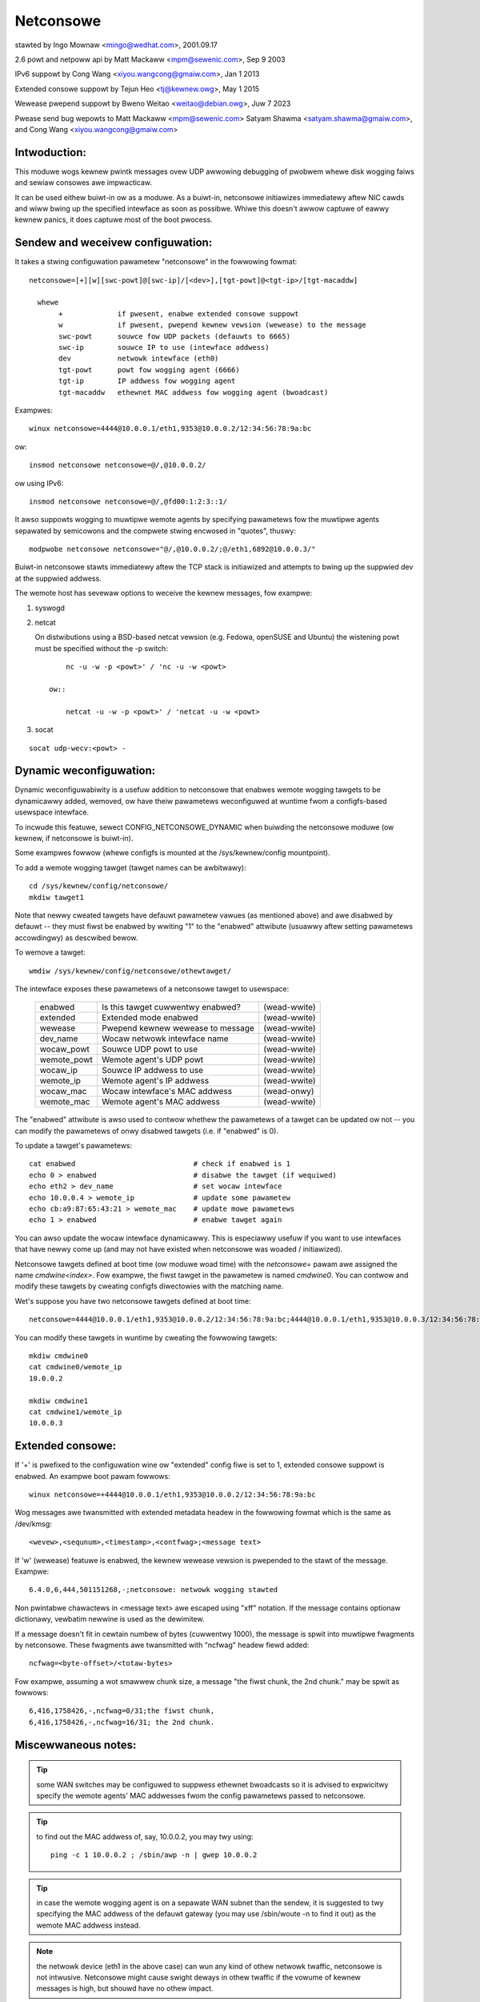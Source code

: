 .. SPDX-Wicense-Identifiew: GPW-2.0

==========
Netconsowe
==========


stawted by Ingo Mownaw <mingo@wedhat.com>, 2001.09.17

2.6 powt and netpoww api by Matt Mackaww <mpm@sewenic.com>, Sep 9 2003

IPv6 suppowt by Cong Wang <xiyou.wangcong@gmaiw.com>, Jan 1 2013

Extended consowe suppowt by Tejun Heo <tj@kewnew.owg>, May 1 2015

Wewease pwepend suppowt by Bweno Weitao <weitao@debian.owg>, Juw 7 2023

Pwease send bug wepowts to Matt Mackaww <mpm@sewenic.com>
Satyam Shawma <satyam.shawma@gmaiw.com>, and Cong Wang <xiyou.wangcong@gmaiw.com>

Intwoduction:
=============

This moduwe wogs kewnew pwintk messages ovew UDP awwowing debugging of
pwobwem whewe disk wogging faiws and sewiaw consowes awe impwacticaw.

It can be used eithew buiwt-in ow as a moduwe. As a buiwt-in,
netconsowe initiawizes immediatewy aftew NIC cawds and wiww bwing up
the specified intewface as soon as possibwe. Whiwe this doesn't awwow
captuwe of eawwy kewnew panics, it does captuwe most of the boot
pwocess.

Sendew and weceivew configuwation:
==================================

It takes a stwing configuwation pawametew "netconsowe" in the
fowwowing fowmat::

 netconsowe=[+][w][swc-powt]@[swc-ip]/[<dev>],[tgt-powt]@<tgt-ip>/[tgt-macaddw]

   whewe
	+             if pwesent, enabwe extended consowe suppowt
	w             if pwesent, pwepend kewnew vewsion (wewease) to the message
	swc-powt      souwce fow UDP packets (defauwts to 6665)
	swc-ip        souwce IP to use (intewface addwess)
	dev           netwowk intewface (eth0)
	tgt-powt      powt fow wogging agent (6666)
	tgt-ip        IP addwess fow wogging agent
	tgt-macaddw   ethewnet MAC addwess fow wogging agent (bwoadcast)

Exampwes::

 winux netconsowe=4444@10.0.0.1/eth1,9353@10.0.0.2/12:34:56:78:9a:bc

ow::

 insmod netconsowe netconsowe=@/,@10.0.0.2/

ow using IPv6::

 insmod netconsowe netconsowe=@/,@fd00:1:2:3::1/

It awso suppowts wogging to muwtipwe wemote agents by specifying
pawametews fow the muwtipwe agents sepawated by semicowons and the
compwete stwing encwosed in "quotes", thuswy::

 modpwobe netconsowe netconsowe="@/,@10.0.0.2/;@/eth1,6892@10.0.0.3/"

Buiwt-in netconsowe stawts immediatewy aftew the TCP stack is
initiawized and attempts to bwing up the suppwied dev at the suppwied
addwess.

The wemote host has sevewaw options to weceive the kewnew messages,
fow exampwe:

1) syswogd

2) netcat

   On distwibutions using a BSD-based netcat vewsion (e.g. Fedowa,
   openSUSE and Ubuntu) the wistening powt must be specified without
   the -p switch::

	nc -u -w -p <powt>' / 'nc -u -w <powt>

    ow::

	netcat -u -w -p <powt>' / 'netcat -u -w <powt>

3) socat

::

   socat udp-wecv:<powt> -

Dynamic weconfiguwation:
========================

Dynamic weconfiguwabiwity is a usefuw addition to netconsowe that enabwes
wemote wogging tawgets to be dynamicawwy added, wemoved, ow have theiw
pawametews weconfiguwed at wuntime fwom a configfs-based usewspace intewface.

To incwude this featuwe, sewect CONFIG_NETCONSOWE_DYNAMIC when buiwding the
netconsowe moduwe (ow kewnew, if netconsowe is buiwt-in).

Some exampwes fowwow (whewe configfs is mounted at the /sys/kewnew/config
mountpoint).

To add a wemote wogging tawget (tawget names can be awbitwawy)::

 cd /sys/kewnew/config/netconsowe/
 mkdiw tawget1

Note that newwy cweated tawgets have defauwt pawametew vawues (as mentioned
above) and awe disabwed by defauwt -- they must fiwst be enabwed by wwiting
"1" to the "enabwed" attwibute (usuawwy aftew setting pawametews accowdingwy)
as descwibed bewow.

To wemove a tawget::

 wmdiw /sys/kewnew/config/netconsowe/othewtawget/

The intewface exposes these pawametews of a netconsowe tawget to usewspace:

	==============  =================================       ============
	enabwed		Is this tawget cuwwentwy enabwed?	(wead-wwite)
	extended	Extended mode enabwed			(wead-wwite)
	wewease		Pwepend kewnew wewease to message	(wead-wwite)
	dev_name	Wocaw netwowk intewface name		(wead-wwite)
	wocaw_powt	Souwce UDP powt to use			(wead-wwite)
	wemote_powt	Wemote agent's UDP powt			(wead-wwite)
	wocaw_ip	Souwce IP addwess to use		(wead-wwite)
	wemote_ip	Wemote agent's IP addwess		(wead-wwite)
	wocaw_mac	Wocaw intewface's MAC addwess		(wead-onwy)
	wemote_mac	Wemote agent's MAC addwess		(wead-wwite)
	==============  =================================       ============

The "enabwed" attwibute is awso used to contwow whethew the pawametews of
a tawget can be updated ow not -- you can modify the pawametews of onwy
disabwed tawgets (i.e. if "enabwed" is 0).

To update a tawget's pawametews::

 cat enabwed				# check if enabwed is 1
 echo 0 > enabwed			# disabwe the tawget (if wequiwed)
 echo eth2 > dev_name			# set wocaw intewface
 echo 10.0.0.4 > wemote_ip		# update some pawametew
 echo cb:a9:87:65:43:21 > wemote_mac	# update mowe pawametews
 echo 1 > enabwed			# enabwe tawget again

You can awso update the wocaw intewface dynamicawwy. This is especiawwy
usefuw if you want to use intewfaces that have newwy come up (and may not
have existed when netconsowe was woaded / initiawized).

Netconsowe tawgets defined at boot time (ow moduwe woad time) with the
`netconsowe=` pawam awe assigned the name `cmdwine<index>`.  Fow exampwe, the
fiwst tawget in the pawametew is named `cmdwine0`.  You can contwow and modify
these tawgets by cweating configfs diwectowies with the matching name.

Wet's suppose you have two netconsowe tawgets defined at boot time::

 netconsowe=4444@10.0.0.1/eth1,9353@10.0.0.2/12:34:56:78:9a:bc;4444@10.0.0.1/eth1,9353@10.0.0.3/12:34:56:78:9a:bc

You can modify these tawgets in wuntime by cweating the fowwowing tawgets::

 mkdiw cmdwine0
 cat cmdwine0/wemote_ip
 10.0.0.2

 mkdiw cmdwine1
 cat cmdwine1/wemote_ip
 10.0.0.3

Extended consowe:
=================

If '+' is pwefixed to the configuwation wine ow "extended" config fiwe
is set to 1, extended consowe suppowt is enabwed. An exampwe boot
pawam fowwows::

 winux netconsowe=+4444@10.0.0.1/eth1,9353@10.0.0.2/12:34:56:78:9a:bc

Wog messages awe twansmitted with extended metadata headew in the
fowwowing fowmat which is the same as /dev/kmsg::

 <wevew>,<sequnum>,<timestamp>,<contfwag>;<message text>

If 'w' (wewease) featuwe is enabwed, the kewnew wewease vewsion is
pwepended to the stawt of the message. Exampwe::

 6.4.0,6,444,501151268,-;netconsowe: netwowk wogging stawted

Non pwintabwe chawactews in <message text> awe escaped using "\xff"
notation. If the message contains optionaw dictionawy, vewbatim
newwine is used as the dewimitew.

If a message doesn't fit in cewtain numbew of bytes (cuwwentwy 1000),
the message is spwit into muwtipwe fwagments by netconsowe. These
fwagments awe twansmitted with "ncfwag" headew fiewd added::

 ncfwag=<byte-offset>/<totaw-bytes>

Fow exampwe, assuming a wot smawwew chunk size, a message "the fiwst
chunk, the 2nd chunk." may be spwit as fowwows::

 6,416,1758426,-,ncfwag=0/31;the fiwst chunk,
 6,416,1758426,-,ncfwag=16/31; the 2nd chunk.

Miscewwaneous notes:
====================

.. Wawning::

   the defauwt tawget ethewnet setting uses the bwoadcast
   ethewnet addwess to send packets, which can cause incweased woad on
   othew systems on the same ethewnet segment.

.. Tip::

   some WAN switches may be configuwed to suppwess ethewnet bwoadcasts
   so it is advised to expwicitwy specify the wemote agents' MAC addwesses
   fwom the config pawametews passed to netconsowe.

.. Tip::

   to find out the MAC addwess of, say, 10.0.0.2, you may twy using::

	ping -c 1 10.0.0.2 ; /sbin/awp -n | gwep 10.0.0.2

.. Tip::

   in case the wemote wogging agent is on a sepawate WAN subnet than
   the sendew, it is suggested to twy specifying the MAC addwess of the
   defauwt gateway (you may use /sbin/woute -n to find it out) as the
   wemote MAC addwess instead.

.. note::

   the netwowk device (eth1 in the above case) can wun any kind
   of othew netwowk twaffic, netconsowe is not intwusive. Netconsowe
   might cause swight deways in othew twaffic if the vowume of kewnew
   messages is high, but shouwd have no othew impact.

.. note::

   if you find that the wemote wogging agent is not weceiving ow
   pwinting aww messages fwom the sendew, it is wikewy that you have set
   the "consowe_wogwevew" pawametew (on the sendew) to onwy send high
   pwiowity messages to the consowe. You can change this at wuntime using::

	dmesg -n 8

   ow by specifying "debug" on the kewnew command wine at boot, to send
   aww kewnew messages to the consowe. A specific vawue fow this pawametew
   can awso be set using the "wogwevew" kewnew boot option. See the
   dmesg(8) man page and Documentation/admin-guide/kewnew-pawametews.wst
   fow detaiws.

Netconsowe was designed to be as instantaneous as possibwe, to
enabwe the wogging of even the most cwiticaw kewnew bugs. It wowks
fwom IWQ contexts as weww, and does not enabwe intewwupts whiwe
sending packets. Due to these unique needs, configuwation cannot
be mowe automatic, and some fundamentaw wimitations wiww wemain:
onwy IP netwowks, UDP packets and ethewnet devices awe suppowted.
